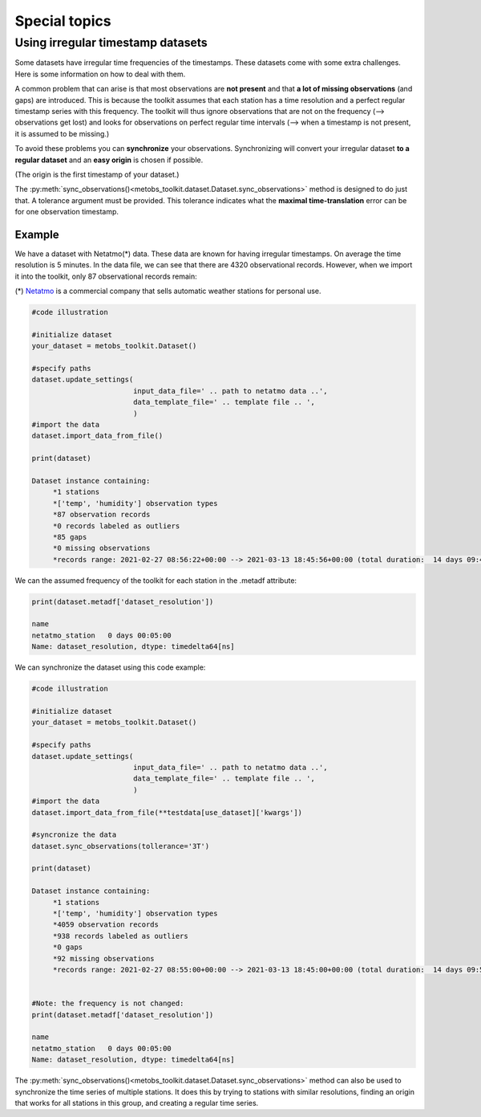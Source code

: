 ***************************
Special topics
***************************


Using irregular timestamp datasets
=====================================

Some datasets have irregular time frequencies of the timestamps. These datasets
come with some extra challenges. Here is some information on how to deal with them.

A common problem that can arise is that most observations are **not present** and
that **a lot of missing observations** (and gaps) are introduced. This is because
the toolkit assumes that each station has a time resolution and a perfect regular
timestamp series with this frequency. The toolkit will thus ignore observations
that are not on the frequency (--> observations get lost) and looks for observations
on perfect regular time intervals (--> when a timestamp is not present, it is assumed to be missing.)


To avoid these problems you can **synchronize** your observations. Synchronizing will
convert your irregular dataset **to a regular dataset** and an **easy origin** is chosen if possible.

(The origin is the first timestamp of your dataset.)



The :py:meth:`sync_observations()<metobs_toolkit.dataset.Dataset.sync_observations>` method
is designed to do just that. A tolerance argument must be provided. This tolerance
indicates what the **maximal time-translation** error can be for one observation timestamp.

Example
---------
We have a dataset with Netatmo(*) data. These data are known for having irregular
timestamps. On average the time resolution is 5 minutes. In the data file,
we can see that there are 4320 observational records. However, when we import it
into the toolkit, only 87 observational records remain:


(*) `Netatmo <https://www.netatmo.com/nl-be/smart-weather-station>`_ is a commercial company that sells automatic weather stations
for personal use.


.. code-block:: python

   #code illustration

   #initialize dataset
   your_dataset = metobs_toolkit.Dataset()

   #specify paths
   dataset.update_settings(
                           input_data_file=' .. path to netatmo data ..',
                           data_template_file=' .. template file .. ',
                           )
   #import the data
   dataset.import_data_from_file()

   print(dataset)

   Dataset instance containing:
        *1 stations
        *['temp', 'humidity'] observation types
        *87 observation records
        *0 records labeled as outliers
        *85 gaps
        *0 missing observations
        *records range: 2021-02-27 08:56:22+00:00 --> 2021-03-13 18:45:56+00:00 (total duration:  14 days 09:49:34)

We can the assumed frequency of the toolkit for each station in the .metadf attribute:

.. code-block:: python

   print(dataset.metadf['dataset_resolution'])

   name
   netatmo_station   0 days 00:05:00
   Name: dataset_resolution, dtype: timedelta64[ns]



We can synchronize the dataset using this code example:

.. code-block:: python

   #code illustration

   #initialize dataset
   your_dataset = metobs_toolkit.Dataset()

   #specify paths
   dataset.update_settings(
                           input_data_file=' .. path to netatmo data ..',
                           data_template_file=' .. template file .. ',
                           )
   #import the data
   dataset.import_data_from_file(**testdata[use_dataset]['kwargs'])

   #syncronize the data
   dataset.sync_observations(tollerance='3T')

   print(dataset)

   Dataset instance containing:
        *1 stations
        *['temp', 'humidity'] observation types
        *4059 observation records
        *938 records labeled as outliers
        *0 gaps
        *92 missing observations
        *records range: 2021-02-27 08:55:00+00:00 --> 2021-03-13 18:45:00+00:00 (total duration:  14 days 09:50:00)


   #Note: the frequency is not changed:
   print(dataset.metadf['dataset_resolution'])

   name
   netatmo_station   0 days 00:05:00
   Name: dataset_resolution, dtype: timedelta64[ns]


The :py:meth:`sync_observations()<metobs_toolkit.dataset.Dataset.sync_observations>` method can also
be used to synchronize the time series of multiple stations. It does this by trying to stations with similar
resolutions, finding an origin that works for all stations in this group, and creating a regular time series.






